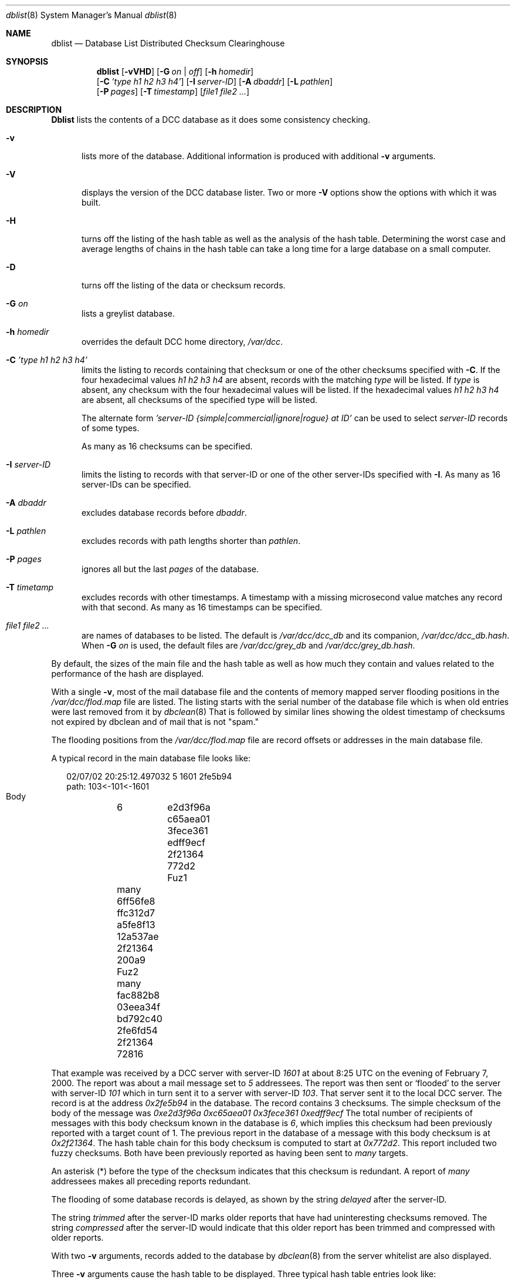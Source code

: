 .\" Copyright (c) 2017 by Rhyolite Software, LLC
.\"
.\" This agreement is not applicable to any entity which sells anti-spam
.\" solutions to others or provides an anti-spam solution as part of a
.\" security solution sold to other entities, or to a private network
.\" which employs the DCC or uses data provided by operation of the DCC
.\" but does not provide corresponding data to other users.
.\"
.\" Permission to use, copy, modify, and distribute this software without
.\" changes for any purpose with or without fee is hereby granted, provided
.\" that the above copyright notice and this permission notice appear in all
.\" copies and any distributed versions or copies are either unchanged
.\" or not called anything similar to "DCC" or "Distributed Checksum
.\" Clearinghouse".
.\"
.\" Parties not eligible to receive a license under this agreement can
.\" obtain a commercial license to use DCC by contacting Rhyolite Software
.\" at sales@rhyolite.com.
.\"
.\" A commercial license would be for Distributed Checksum and Reputation
.\" Clearinghouse software.  That software includes additional features.  This
.\" free license for Distributed ChecksumClearinghouse Software does not in any
.\" way grant permision to use Distributed Checksum and Reputation Clearinghouse
.\" software
.\"
.\" THE SOFTWARE IS PROVIDED "AS IS" AND RHYOLITE SOFTWARE, LLC DISCLAIMS ALL
.\" WARRANTIES WITH REGARD TO THIS SOFTWARE INCLUDING ALL IMPLIED WARRANTIES
.\" OF MERCHANTABILITY AND FITNESS. IN NO EVENT SHALL RHYOLITE SOFTWARE, LLC
.\" BE LIABLE FOR ANY SPECIAL, DIRECT, INDIRECT, OR CONSEQUENTIAL DAMAGES
.\" OR ANY DAMAGES WHATSOEVER RESULTING FROM LOSS OF USE, DATA OR PROFITS,
.\" WHETHER IN AN ACTION OF CONTRACT, NEGLIGENCE OR OTHER TORTIOUS ACTION,
.\" ARISING OUT OF OR IN CONNECTION WITH THE USE OR PERFORMANCE OF THIS SOFTWARE.
.\"
.\"
.\" Rhyolite Software DCC 1.3.163-1.49 $Revision$
.\"
.Dd March 09, 2018
.ds volume-ds-DCC Distributed Checksum Clearinghouse
.Dt dblist 8 DCC
.Os " "
.Sh NAME
.Nm dblist
.Nd Database List Distributed Checksum Clearinghouse
.Sh SYNOPSIS
.Nm dblist
.Op Fl vVHD
.Op Fl G Ar on | off
.Op Fl h Ar homedir
.br
.Op Fl C Ar 'type h1 h2 h3 h4'
.Op Fl I Ar server-ID
.Op Fl A Ar dbaddr
.Op Fl L Ar pathlen
.br
.Op Fl P Ar pages
.Op Fl T Ar timestamp
.Op Ar file1 file2 ...
.Sh DESCRIPTION
.Nm Dblist
lists the contents of a DCC database as it does some consistency
checking.
.Bl -tag -width 3n
.It Fl v
lists more of the database.
Additional information is produced with additional
.Fl v
arguments.
.It Fl V
displays the version of the DCC database lister.
Two or more
.Fl V
options show the options with which it was built.
.It Fl H
turns off the listing of the hash table as well as the analysis
of the hash table.
Determining the worst case and average lengths of chains in the
hash table can take a long time for a large database on a small computer.
.It Fl D
turns off the listing of the data or checksum records.
.It Fl G Ar on
lists a greylist database.
.It Fl h Ar homedir
overrides the default DCC home directory,
.Pa /var/dcc .
.It Fl C Ar 'type h1 h2 h3 h4'
limits the listing to records containing that checksum or one of
the other checksums specified with
.Fl C .
If the four hexadecimal values
.Ar h1 h2 h3 h4
are absent,
records with the matching
.Ar type
will be listed.
If
.Ar type
is absent, any checksum with the four hexadecimal values will be listed.
If the hexadecimal values
.Ar h1 h2 h3 h4
are absent,
all checksums of the specified type will be listed.
.Pp
The alternate form
.Bk -words
.Ar 'server-ID {simple|commercial|ignore|rogue} at ID'
.Ek
can be used to select
.Ar server-ID
records of some types.
.Pp
As many as 16 checksums can be specified.
.It Fl I Ar server-ID
limits the listing to records with that server-ID or one of the other
server-IDs specified with
.Fl I .
As many as 16 server-IDs can be specified.
.It Fl A Ar dbaddr
excludes database records before
.Ar dbaddr .
.It Fl L Ar pathlen
excludes records with path lengths shorter than
.Ar pathlen .
.It Fl P Ar pages
ignores all but the last
.Ar pages
of the database.
.It Fl T Ar timetamp
excludes records with other timestamps.
A timestamp with a missing microsecond value matches
any record with that second.
As many as 16
timestamps can be specified.
.It Ar file1 file2 ...
are names of databases to be listed.
The default is
.Pa /var/dcc/dcc_db
and its companion,
.Pa /var/dcc/dcc_db.hash .
When
.Fl G Ar on
is used, the
default files are
.Pa /var/dcc/grey_db
and
.Pa /var/dcc/grey_db.hash .
.El
.Pp
By default, the sizes of the main file and the hash table as well
as how much they contain and values related to the performance of
the hash are displayed.
.Pp
With a single
.Fl v ,
most of the mail database file and the contents of memory
mapped server flooding positions in the
.Pa /var/dcc/flod.map
file  are listed.
The listing starts with the serial number of the database file
which is when old entries were last removed from it by
.Xr dbclean 8
That is followed by similar lines showing the oldest timestamp
of checksums not expired by dbclean
and of mail that is not "spam."
.Pp
The flooding positions from the
.Pa /var/dcc/flod.map
file are record offsets or addresses in the main database file.
.Pp
A typical record in the main database file looks like:
.Bd -literal -offset 2n
02/07/02 20:25:12.497032    5	      1601		2fe5b94
     path: 103<-101<-1601
  Body	    6	    e2d3f96a c65aea01 3fece361 edff9ecf  2f21364 772d2
  Fuz1	    many    6ff56fe8 ffc312d7 a5fe8f13 12a537ae  2f21364 200a9
  Fuz2	    many    fac882b8 03eea34f bd792c40 2fe6fd54  2f21364 72816
.Ed
.Pp
That example
was received by a DCC server with server-ID
.Em 1601
at about 8:25 UTC on the evening of February 7, 2000.
The report was about a mail message set to
.Em 5
addressees.
The report was then sent or
.Sq flooded
to the server with server-ID
.Em 101
which in turn sent it to a server with server-ID
.Em 103 .
That server sent it to the local DCC server.
The record is at the address
.Em 0x2fe5b94
in the database.
The record contains 3 checksums.
The simple checksum of the body of the message was
.Em 0xe2d3f96a 0xc65aea01 0x3fece361 0xedff9ecf
The total number of recipients of messages with this body checksum
known in the database is
.Em 6 ,
which implies this checksum had been previously reported with a target
count of 1.
The previous report in the database of a message with this body checksum
is at
.Em 0x2f21364 .
The hash table chain for this body checksum is computed to start at
.Em 0x772d2 .
This report included two fuzzy checksums.
Both have been previously reported as having been sent to
.Em many
targets.
.Pp
An asterisk (*) before the type of the checksum
indicates that this checksum is redundant.
A report of
.Em many
addressees makes all preceding reports redundant.
.Pp
The flooding of some database records is delayed, as shown by the string
.Em delayed
after the server-ID.
.Pp
The string
.Em trimmed
after the server-ID
marks older reports that have had uninteresting checksums removed.
The string
.Em compressed
after the server-ID
would indicate that this older report has been trimmed and compressed with
older reports.
.Pp
With two
.Fl v
arguments,
records added to the database by
.Xr dbclean 8
from the server whitelist are also displayed.
.Pp
Three
.Fl v
arguments cause the hash table to be displayed.
Three typical hash table entries look like:
.Bd -literal -offset 2n
      19b8:   19ee   19b7
      19b9:   19c0      0    90120 Fuz1
      19ba:      0      0  1b72300 Fuz1
.Ed
.Pp
The entry in slot number
.Em 0x19b8
is unused or free.
Slot number
.Em 0x19b9
is the start of a chain of collisions or entries
with the same hash value of 0x19b9.
The next slot in this chain is at
.Em 0x19c0 .
The corresponding
.Em Fuz1
checksum is at
.Em 0x9012
in the database.
The third slot at
.Em 0x19ba
is also that of a
.Em Fuz1
checksum,
but it is not part of a hash chain and its database record
is at
.Em 0x1b72300 .
.Sh FILES
.Bl -tag -width dcc_db.hash -compact
.It Pa /var/dcc
is the DCC home directory containing data and control files.
.It Pa dcc_db
main file of DCC checksums.
.It Pa grey_dcc_db
main file of checksums used for greylisting.
.It Pa dcc_db.hash
database hash table for
.Pa /var/dcc/dcc_db .
.It Pa grey_dcc_db.hash
database hash table for
.Pa /var/dcc/grey_dcc .
.It Pa flod.map
.It Pa grey_flod.map
memory mapped flooding positions.
.El
.Sh SEE ALSO
.Xr cdcc 8 ,
.Xr dcc 8 ,
.Xr dbclean 8 ,
.Xr dccd 8 ,
.Xr dccifd 8 ,
.Xr dccm 8 ,
.Xr dccproc 8 .
.Sh HISTORY
Implementation of
.Nm
was started at Rhyolite Software, in 2000.
This document describes version 1.3.163.

